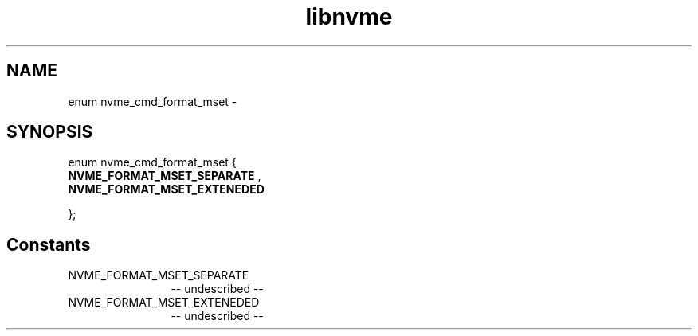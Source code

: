 .TH "libnvme" 2 "enum nvme_cmd_format_mset" "February 2020" "LIBNVME API Manual" LINUX
.SH NAME
enum nvme_cmd_format_mset \-
.SH SYNOPSIS
enum nvme_cmd_format_mset {
.br
.BI "    NVME_FORMAT_MSET_SEPARATE"
,
.br
.br
.BI "    NVME_FORMAT_MSET_EXTENEDED"

};
.SH Constants
.IP "NVME_FORMAT_MSET_SEPARATE" 12
-- undescribed --
.IP "NVME_FORMAT_MSET_EXTENEDED" 12
-- undescribed --

